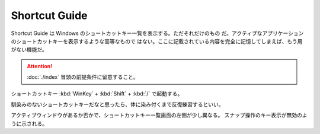 ======================================================================
Shortcut Guide
======================================================================

Shortcut Guide は Windows のショートカットキー一覧を表示する。ただそれだけのもの
だ。アクティブなアプリケーションのショートカットキーを表示するような高等なもので
はない。ここに記載されている内容を完全に記憶してしまえば、もう用がない機能だ。

.. attention::

   :doc:`./index` 冒頭の前提条件に留意すること。

.. contents::

ショートカットキー :kbd:`WinKey` + :kbd:`Shift` + :kbd:`/` で起動する。

馴染みのないショートカットキーだなと思ったら、体に染み付くまで反復練習するといい。

アクティブウィンドウがあるか否かで、ショートカットキー一覧画面の左側が少し異なる。
スナップ操作のキー表示が無効のように示される。
